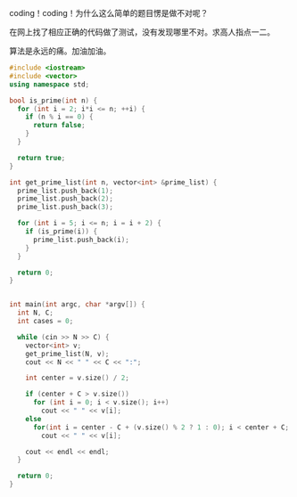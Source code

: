 coding！coding！为什么这么简单的题目愣是做不对呢？

在网上找了相应正确的代码做了测试，没有发现哪里不对。求高人指点一二。

算法是永远的痛。加油加油。

#+BEGIN_SRC cpp
#include <iostream>
#include <vector>
using namespace std;

bool is_prime(int n) {
  for (int i = 2; i*i <= n; ++i) {
    if (n % i == 0) {
      return false;
    }
  }

  return true;
}

int get_prime_list(int n, vector<int> &prime_list) {
  prime_list.push_back(1);
  prime_list.push_back(2);
  prime_list.push_back(3);

  for (int i = 5; i <= n; i = i + 2) {
    if (is_prime(i)) {
      prime_list.push_back(i);
    }
  }

  return 0;
}


int main(int argc, char *argv[]) {
  int N, C;
  int cases = 0;

  while (cin >> N >> C) {
    vector<int> v;
    get_prime_list(N, v);
    cout << N << " " << C << ":";

    int center = v.size() / 2;

    if (center + C > v.size())
      for (int i = 0; i < v.size(); i++)
        cout << " " << v[i];
    else
      for(int i = center - C + (v.size() % 2 ? 1 : 0); i < center + C; i++)
        cout << " " << v[i];

    cout << endl << endl;
  }

  return 0;
}
#+END_SRC
